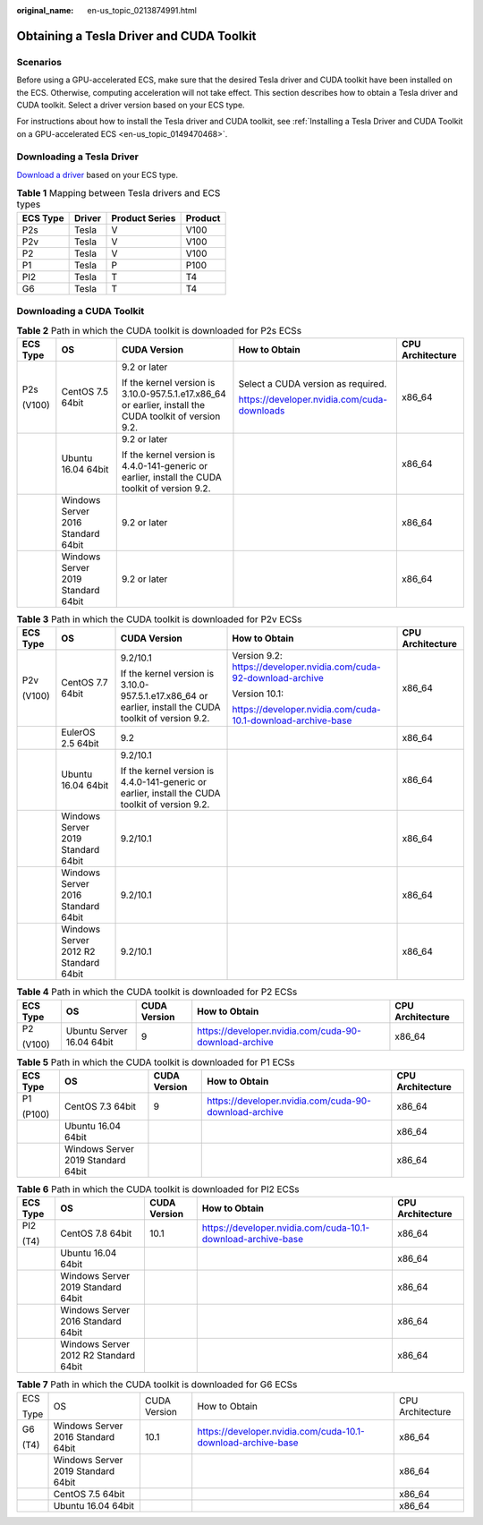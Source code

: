 :original_name: en-us_topic_0213874991.html

.. _en-us_topic_0213874991:

Obtaining a Tesla Driver and CUDA Toolkit
=========================================

Scenarios
---------

Before using a GPU-accelerated ECS, make sure that the desired Tesla driver and CUDA toolkit have been installed on the ECS. Otherwise, computing acceleration will not take effect. This section describes how to obtain a Tesla driver and CUDA toolkit. Select a driver version based on your ECS type.

For instructions about how to install the Tesla driver and CUDA toolkit, see :ref:`Installing a Tesla Driver and CUDA Toolkit on a GPU-accelerated ECS <en-us_topic_0149470468>`.

Downloading a Tesla Driver
--------------------------

`Download a driver <https://www.nvidia.com/Download/index.aspx?lang=en-us>`__ based on your ECS type.

.. table:: **Table 1** Mapping between Tesla drivers and ECS types

   ======== ====== ============== =======
   ECS Type Driver Product Series Product
   ======== ====== ============== =======
   P2s      Tesla  V              V100
   P2v      Tesla  V              V100
   P2       Tesla  V              V100
   P1       Tesla  P              P100
   PI2      Tesla  T              T4
   G6       Tesla  T              T4
   ======== ====== ============== =======

.. _en-us_topic_0213874991__section10203125783920:

Downloading a CUDA Toolkit
--------------------------

.. table:: **Table 2** Path in which the CUDA toolkit is downloaded for P2s ECSs

   +-------------+------------------------------------+---------------------------------------------------------------------------------------------------------+---------------------------------------------+------------------+
   | ECS Type    | OS                                 | CUDA Version                                                                                            | How to Obtain                               | CPU Architecture |
   +=============+====================================+=========================================================================================================+=============================================+==================+
   | P2s         | CentOS 7.5 64bit                   | 9.2 or later                                                                                            | Select a CUDA version as required.          | x86_64           |
   |             |                                    |                                                                                                         |                                             |                  |
   | (V100)      |                                    | If the kernel version is 3.10.0-957.5.1.e17.x86_64 or earlier, install the CUDA toolkit of version 9.2. | https://developer.nvidia.com/cuda-downloads |                  |
   +-------------+------------------------------------+---------------------------------------------------------------------------------------------------------+---------------------------------------------+------------------+
   |             | Ubuntu 16.04 64bit                 | 9.2 or later                                                                                            |                                             | x86_64           |
   |             |                                    |                                                                                                         |                                             |                  |
   |             |                                    | If the kernel version is 4.4.0-141-generic or earlier, install the CUDA toolkit of version 9.2.         |                                             |                  |
   +-------------+------------------------------------+---------------------------------------------------------------------------------------------------------+---------------------------------------------+------------------+
   |             | Windows Server 2016 Standard 64bit | 9.2 or later                                                                                            |                                             | x86_64           |
   +-------------+------------------------------------+---------------------------------------------------------------------------------------------------------+---------------------------------------------+------------------+
   |             | Windows Server 2019 Standard 64bit | 9.2 or later                                                                                            |                                             | x86_64           |
   +-------------+------------------------------------+---------------------------------------------------------------------------------------------------------+---------------------------------------------+------------------+

.. table:: **Table 3** Path in which the CUDA toolkit is downloaded for P2v ECSs

   +-------------+---------------------------------------+---------------------------------------------------------------------------------------------------------+--------------------------------------------------------------------+------------------+
   | ECS Type    | OS                                    | CUDA Version                                                                                            | How to Obtain                                                      | CPU Architecture |
   +=============+=======================================+=========================================================================================================+====================================================================+==================+
   | P2v         | CentOS 7.7 64bit                      | 9.2/10.1                                                                                                | Version 9.2: https://developer.nvidia.com/cuda-92-download-archive | x86_64           |
   |             |                                       |                                                                                                         |                                                                    |                  |
   | (V100)      |                                       | If the kernel version is 3.10.0-957.5.1.e17.x86_64 or earlier, install the CUDA toolkit of version 9.2. | Version 10.1:                                                      |                  |
   |             |                                       |                                                                                                         |                                                                    |                  |
   |             |                                       |                                                                                                         | https://developer.nvidia.com/cuda-10.1-download-archive-base       |                  |
   +-------------+---------------------------------------+---------------------------------------------------------------------------------------------------------+--------------------------------------------------------------------+------------------+
   |             | EulerOS 2.5 64bit                     | 9.2                                                                                                     |                                                                    | x86_64           |
   +-------------+---------------------------------------+---------------------------------------------------------------------------------------------------------+--------------------------------------------------------------------+------------------+
   |             | Ubuntu 16.04 64bit                    | 9.2/10.1                                                                                                |                                                                    | x86_64           |
   |             |                                       |                                                                                                         |                                                                    |                  |
   |             |                                       | If the kernel version is 4.4.0-141-generic or earlier, install the CUDA toolkit of version 9.2.         |                                                                    |                  |
   +-------------+---------------------------------------+---------------------------------------------------------------------------------------------------------+--------------------------------------------------------------------+------------------+
   |             | Windows Server 2019 Standard 64bit    | 9.2/10.1                                                                                                |                                                                    | x86_64           |
   +-------------+---------------------------------------+---------------------------------------------------------------------------------------------------------+--------------------------------------------------------------------+------------------+
   |             | Windows Server 2016 Standard 64bit    | 9.2/10.1                                                                                                |                                                                    | x86_64           |
   +-------------+---------------------------------------+---------------------------------------------------------------------------------------------------------+--------------------------------------------------------------------+------------------+
   |             | Windows Server 2012 R2 Standard 64bit | 9.2/10.1                                                                                                |                                                                    | x86_64           |
   +-------------+---------------------------------------+---------------------------------------------------------------------------------------------------------+--------------------------------------------------------------------+------------------+

.. table:: **Table 4** Path in which the CUDA toolkit is downloaded for P2 ECSs

   +-------------+---------------------------+--------------+-------------------------------------------------------+------------------+
   | ECS Type    | OS                        | CUDA Version | How to Obtain                                         | CPU Architecture |
   +=============+===========================+==============+=======================================================+==================+
   | P2          | Ubuntu Server 16.04 64bit | 9            | https://developer.nvidia.com/cuda-90-download-archive | x86_64           |
   |             |                           |              |                                                       |                  |
   | (V100)      |                           |              |                                                       |                  |
   +-------------+---------------------------+--------------+-------------------------------------------------------+------------------+

.. table:: **Table 5** Path in which the CUDA toolkit is downloaded for P1 ECSs

   +-------------+------------------------------------+--------------+-------------------------------------------------------+------------------+
   | ECS Type    | OS                                 | CUDA Version | How to Obtain                                         | CPU Architecture |
   +=============+====================================+==============+=======================================================+==================+
   | P1          | CentOS 7.3 64bit                   | 9            | https://developer.nvidia.com/cuda-90-download-archive | x86_64           |
   |             |                                    |              |                                                       |                  |
   | (P100)      |                                    |              |                                                       |                  |
   +-------------+------------------------------------+--------------+-------------------------------------------------------+------------------+
   |             | Ubuntu 16.04 64bit                 |              |                                                       | x86_64           |
   +-------------+------------------------------------+--------------+-------------------------------------------------------+------------------+
   |             | Windows Server 2019 Standard 64bit |              |                                                       | x86_64           |
   +-------------+------------------------------------+--------------+-------------------------------------------------------+------------------+

.. table:: **Table 6** Path in which the CUDA toolkit is downloaded for PI2 ECSs

   +-------------+---------------------------------------+--------------+--------------------------------------------------------------+------------------+
   | ECS Type    | OS                                    | CUDA Version | How to Obtain                                                | CPU Architecture |
   +=============+=======================================+==============+==============================================================+==================+
   | PI2         | CentOS 7.8 64bit                      | 10.1         | https://developer.nvidia.com/cuda-10.1-download-archive-base | x86_64           |
   |             |                                       |              |                                                              |                  |
   | (T4)        |                                       |              |                                                              |                  |
   +-------------+---------------------------------------+--------------+--------------------------------------------------------------+------------------+
   |             | Ubuntu 16.04 64bit                    |              |                                                              | x86_64           |
   +-------------+---------------------------------------+--------------+--------------------------------------------------------------+------------------+
   |             | Windows Server 2019 Standard 64bit    |              |                                                              | x86_64           |
   +-------------+---------------------------------------+--------------+--------------------------------------------------------------+------------------+
   |             | Windows Server 2016 Standard 64bit    |              |                                                              | x86_64           |
   +-------------+---------------------------------------+--------------+--------------------------------------------------------------+------------------+
   |             | Windows Server 2012 R2 Standard 64bit |              |                                                              | x86_64           |
   +-------------+---------------------------------------+--------------+--------------------------------------------------------------+------------------+

.. table:: **Table 7** Path in which the CUDA toolkit is downloaded for G6 ECSs

   +-------------+------------------------------------+--------------+--------------------------------------------------------------+------------------+
   | ECS         | OS                                 | CUDA Version | How to Obtain                                                | CPU Architecture |
   |             |                                    |              |                                                              |                  |
   | Type        |                                    |              |                                                              |                  |
   +-------------+------------------------------------+--------------+--------------------------------------------------------------+------------------+
   | G6          | Windows Server 2016 Standard 64bit | 10.1         | https://developer.nvidia.com/cuda-10.1-download-archive-base | x86_64           |
   |             |                                    |              |                                                              |                  |
   | (T4)        |                                    |              |                                                              |                  |
   +-------------+------------------------------------+--------------+--------------------------------------------------------------+------------------+
   |             | Windows Server 2019 Standard 64bit |              |                                                              | x86_64           |
   +-------------+------------------------------------+--------------+--------------------------------------------------------------+------------------+
   |             | CentOS 7.5 64bit                   |              |                                                              | x86_64           |
   +-------------+------------------------------------+--------------+--------------------------------------------------------------+------------------+
   |             | Ubuntu 16.04 64bit                 |              |                                                              | x86_64           |
   +-------------+------------------------------------+--------------+--------------------------------------------------------------+------------------+

